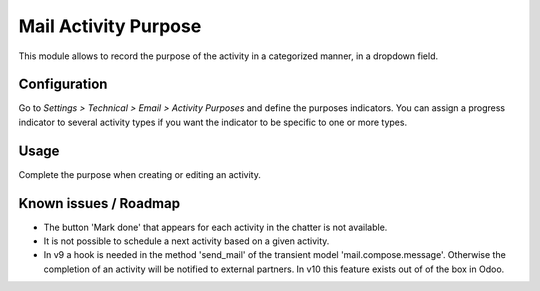 =====================
Mail Activity Purpose
=====================

This module allows to record the purpose of the activity in a
categorized manner, in a dropdown field.

Configuration
=============

Go to *Settings > Technical > Email > Activity Purposes* and define the
purposes indicators. You can assign a progress indicator to several activity
types if you want the indicator to be specific to one or more types.

Usage
=====

Complete the purpose when creating or editing an activity.


Known issues / Roadmap
======================

* The button 'Mark done' that appears for each activity in the chatter
  is not available.

* It is not possible to schedule a next activity based on a given activity.

* In v9 a hook is needed in the method 'send_mail' of the transient
  model 'mail.compose.message'. Otherwise the completion of an activity
  will be notified to external partners. In v10 this feature exists out of
  of the box in Odoo.
